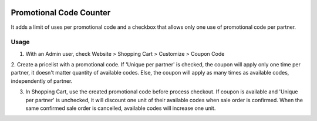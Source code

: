 .. image:: https://img.shields.io/badge/licence-AGPL--3-blue.svg
   :target: http://www.gnu.org/licenses/agpl-3.0-standalone.html
   :alt: License: AGPL-3

========================
Promotional Code Counter
========================

It adds a limit of uses per promotional code and a checkbox that allows only
one use of promotional code per partner.

Usage
=====

1. With an Admin user, check Website > Shopping Cart > Customize > Coupon Code

2. Create a pricelist with a promotional code.
If 'Unique per partner' is checked,
the coupon will apply only one time per partner, it doesn't matter quantity of available codes.
Else, the coupon will apply as many times as available codes, independently of partner.

3. In Shopping Cart, use the created promotional code before process checkout. If coupon is available and 'Unique per partner' is unchecked, it will discount one unit of their available codes when sale order is confirmed. When the same confirmed sale order is cancelled, available codes will increase one unit.
